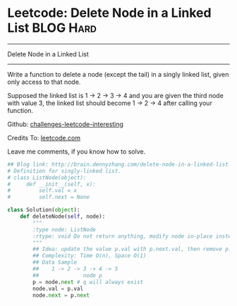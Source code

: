 * Leetcode: Delete Node in a Linked List                                   :BLOG:Hard:
#+STARTUP: showeverything
#+OPTIONS: toc:nil \n:t ^:nil creator:nil d:nil
:PROPERTIES:
:type:     #linkedlist, #redo
:END:
---------------------------------------------------------------------
Delete Node in a Linked List
---------------------------------------------------------------------
Write a function to delete a node (except the tail) in a singly linked list, given only access to that node.

Supposed the linked list is 1 -> 2 -> 3 -> 4 and you are given the third node with value 3, the linked list should become 1 -> 2 -> 4 after calling your function.

Github: [[url-external:https://github.com/DennyZhang/challenges-leetcode-interesting/tree/master/delete-node-in-a-linked-list][challenges-leetcode-interesting]]

Credits To: [[url-external:https://leetcode.com/problems/delete-node-in-a-linked-list/description/][leetcode.com]]

Leave me comments, if you know how to solve.

#+BEGIN_SRC python
## Blog link: http://brain.dennyzhang.com/delete-node-in-a-linked-list
# Definition for singly-linked list.
# class ListNode(object):
#     def __init__(self, x):
#         self.val = x
#         self.next = None

class Solution(object):
    def deleteNode(self, node):
        """
        :type node: ListNode
        :rtype: void Do not return anything, modify node in-place instead.
        """
        ## Idea: update the value p.val with p.next.val, then remove p.next
        ## Complexity: Time O(n), Space O(1)
        ## Data Sample
        ##    1 -> 2 -> 3 -> 4 -> 5
        ##              node p 
        p = node.next # q will always exist
        node.val = p.val
        node.next = p.next
#+END_SRC
